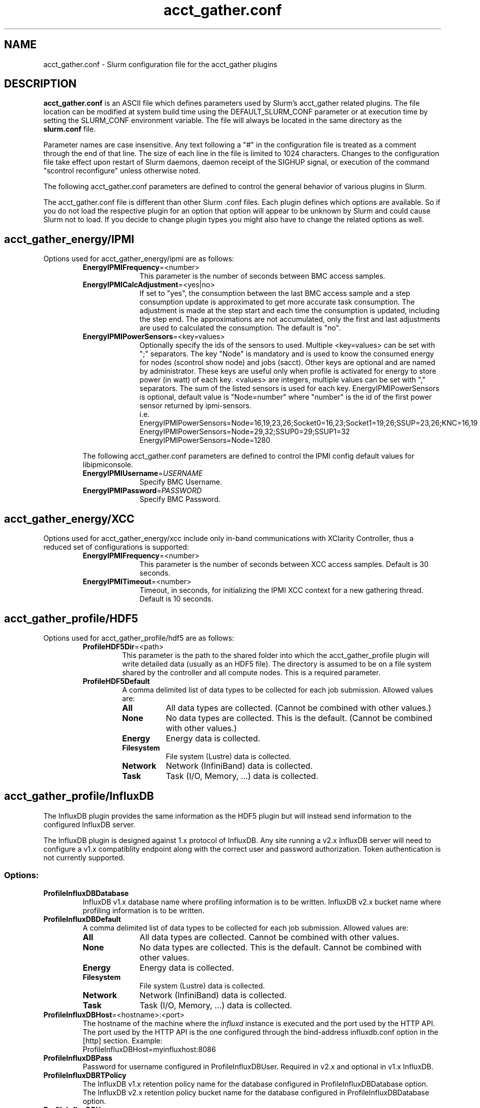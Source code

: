 .TH "acct_gather.conf" "5" "Slurm Configuration File" "April 2021" "Slurm Configuration File"

.SH "NAME"
acct_gather.conf \- Slurm configuration file for the acct_gather plugins

.SH "DESCRIPTION"

\fBacct_gather.conf\fP is an ASCII file which defines parameters used by
Slurm's acct_gather related plugins.
The file location can be modified at system build time using the
DEFAULT_SLURM_CONF parameter or at execution time by setting the SLURM_CONF
environment variable. The file will always be located in the
same directory as the \fBslurm.conf\fP file.
.LP
Parameter names are case insensitive.
Any text following a "#" in the configuration file is treated
as a comment through the end of that line.
The size of each line in the file is limited to 1024 characters.
Changes to the configuration file take effect upon restart of
Slurm daemons, daemon receipt of the SIGHUP signal, or execution
of the command "scontrol reconfigure" unless otherwise noted.

.LP
The following acct_gather.conf parameters are defined to control the general
behavior of various plugins in Slurm.

.LP
The acct_gather.conf file is different than other Slurm .conf files.  Each
plugin defines which options are available.  So if you do not load the
respective plugin for an option that option will appear to be unknown by Slurm
and could cause Slurm not to load.  If you decide to change plugin types you
might also have to change the related options as well.

.SH acct_gather_energy/IPMI
Options used for acct_gather_energy/ipmi are as follows:

.RS
.TP 10
\fBEnergyIPMIFrequency\fR=<number>
This parameter is the number of seconds between BMC access samples.

.TP
\fBEnergyIPMICalcAdjustment\fR=<yes|no>
If set to "yes", the consumption between the last BMC access sample and
a step consumption update is approximated to get more accurate task consumption.
The adjustment is made at the step start and each time the
consumption is updated, including the step end. The approximations are not
accumulated, only the first and last adjustments are used to calculated the
consumption. The default is "no".

.TP
\fBEnergyIPMIPowerSensors\fR=<key=values>\fR
Optionally specify the ids of the sensors to used.
Multiple <key=values> can be set with ";" separators.
The key "Node" is mandatory and is used to know the consumed energy for nodes
(scontrol show node) and jobs (sacct).
Other keys are optional and are named by administrator.
These keys are useful only when profile is activated for energy to store power
(in watt) of each key.
<values> are integers, multiple values can be set with "," separators.
The sum of the listed sensors is used for each key.
EnergyIPMIPowerSensors is optional, default value is "Node=number" where
"number" is the id of the first power sensor returned by ipmi-sensors.
.br
i.e.
.br
.na
EnergyIPMIPowerSensors=Node=16,19,23,26;Socket0=16,23;Socket1=19,26;SSUP=23,26;KNC=16,19
.ad
.br
EnergyIPMIPowerSensors=Node=29,32;SSUP0=29;SSUP1=32
.br
EnergyIPMIPowerSensors=Node=1280

.LP
The following acct_gather.conf parameters are defined to control the
IPMI config default values for libipmiconsole.

.TP 10
\fBEnergyIPMIUsername\fR=\fIUSERNAME\fR
Specify BMC Username.

.TP
\fBEnergyIPMIPassword\fR=\fIPASSWORD\fR
Specify BMC Password.
.RE

.SH acct_gather_energy/XCC
Options used for acct_gather_energy/xcc include only in-band communications
with XClarity Controller, thus a reduced set of configurations is supported:

.RS
.TP 10
\fBEnergyIPMIFrequency\fR=<number>
This parameter is the number of seconds between XCC access samples.
Default is 30 seconds.

.TP
\fBEnergyIPMITimeout\fR=<number>
Timeout, in seconds, for initializing the IPMI XCC context for a new gathering
thread. Default is 10 seconds.
.RE

.SH acct_gather_profile/HDF5
Options used for acct_gather_profile/hdf5 are as follows:

.RS
.TP
\fBProfileHDF5Dir\fR=<path>
This parameter is the path to the shared folder into which the
acct_gather_profile plugin will write detailed data (usually as an HDF5 file).
The directory is assumed to be on a file system shared by the controller and
all compute nodes. This is a required parameter.

.TP
\fBProfileHDF5Default\fR
A comma delimited list of data types to be collected for each job submission.
Allowed values are:

.RS
.TP 8
\fBAll\fR
All data types are collected. (Cannot be combined with other values.)

.TP
\fBNone\fR
No data types are collected. This is the default.
(Cannot be combined with other values.)

.TP
\fBEnergy\fR
Energy data is collected.

.TP
\fBFilesystem\fR
File system (Lustre) data is collected.

.TP
\fBNetwork\fR
Network (InfiniBand) data is collected.

.TP
\fBTask\fR
Task (I/O, Memory, ...) data is collected.

.SH acct_gather_profile/InfluxDB
The InfluxDB plugin provides the same information as the HDF5 plugin but will
instead send information to the configured InfluxDB server.
.P
The InfluxDB plugin is designed against 1.x protocol of InfluxDB. Any site
running a v2.x InfluxDB server will need to configure a v1.x compatiblity
endpoint along with the correct user and password authorization. Token
authentication is not currently supported.
.SS
Options:
.TP
\fBProfileInfluxDBDatabase\fR
InfluxDB v1.x database name where profiling information is to be written.
InfluxDB v2.x bucket name where profiling information is to be written.

.TP
\fBProfileInfluxDBDefault\fR
A comma delimited list of data types to be collected for each job submission.
Allowed values are:

.RS
.TP 10
\fBAll\fR
All data types are collected. Cannot be combined with other values.

.TP
\fBNone\fR
No data types are collected. This is the default.
Cannot be combined with other values.

.TP
\fBEnergy\fR
Energy data is collected.

.TP
\fBFilesystem\fR
File system (Lustre) data is collected.

.TP
\fBNetwork\fR
Network (InfiniBand) data is collected.

.TP
\fBTask\fR
Task (I/O, Memory, ...) data is collected.
.RE

.TP
\fBProfileInfluxDBHost\fR=<hostname>:<port>
The hostname of the machine where the \fIinfluxd\fR instance is executed and
the port used by the HTTP API. The port used by the HTTP API is the one
configured through the bind-address influxdb.conf option in the [http] section.
.BR
Example:
.nf
ProfileInfluxDBHost=myinfluxhost:8086
.fi
.in -2
.TP
\fBProfileInfluxDBPass\fR
Password for username configured in ProfileInfluxDBUser. Required in v2.x and
optional in v1.x InfluxDB.

.TP
\fBProfileInfluxDBRTPolicy\fR
The InfluxDB v1.x retention policy name for the database configured in
ProfileInfluxDBDatabase option. The InfluxDB v2.x retention policy bucket name
for the database configured in ProfileInfluxDBDatabase option.

.TP
\fBProfileInfluxDBUser\fR
InfluxDB username that should be used to gain access to the database configured
in ProfileInfluxDBDatabase. Required in v2.x and optional in v1.x InfluxDB.
This is only needed if InfluxDB v1.x is configured with authentication enabled
in the [http] config section and a user has been granted at least WRITE access
to the database. See also \fBProfileInfluxDBPass\fR.
.SS
NOTES:
.LP
This plugin requires the libcurl development files to be installed and linkable
at configure time. The plugin will not build otherwise.
.LP
Information on how to install and configure InfluxDB and manage databases,
retention policies and such is available on the official webpage.
.LP
Collected information is written from every compute node where a job runs to
the \fIinfluxd\fR instance listening on the ProfileInfluxDBHost. In order to
avoid overloading the \fIinfluxd\fR instance with incoming connection requests,
the plugin uses an internal buffer which is filled with samples. Once the buffer
is full, a HTTP API write request is performed and the buffer is emptied to hold
subsequent samples. A final request is also performed when a task ends even if
the buffer isn't full.
.LP
Failed HTTP API write requests are silently discarded. This means that collected
profile information in the plugin buffer is lost if it can't be written to the
\fIinfluxd\fR database for any reason.
.LP
Plugin messages are logged along with the slurmstepd logs to SlurmdLogFile. In
order to troubleshoot any issues, it is recommended to temporarily increase
the slurmd debug level to debug3 and add Profile to the debug flags. This can
be accomplished by setting the slurm.conf SlurmdDebug and DebugFlags
respectively or dynamically through scontrol setdebug and setdebugflags.
.LP
Grafana can be used to create charts based on the data held by InfluxDB.
This kind of tool permits one to create dashboards, tables and other graphics
using the stored time series.

.RS
.SH acct_gather_interconnect/OFED
Options used for acct_gather_interconnect/ofed are as follows:

.RS
.TP 10
\fBInfinibandOFEDPort\fR=<number>
This parameter represents the port number of the local Infiniband card that we are willing to monitor.
The default port is 1.
.RE
.RE
.SH "EXAMPLE"
.nf
###
# Slurm acct_gather configuration file
###
# Parameters for acct_gather_energy/impi plugin
EnergyIPMIFrequency=10
EnergyIPMICalcAdjustment=yes
#
# Parameters for acct_gather_profile/hdf5 plugin
ProfileHDF5Dir=/app/slurm/profile_data
# Parameters for acct_gather_interconnect/ofed plugin
InfinibandOFEDPort=1
.fi

.SH "COPYING"
Copyright (C) 2012-2013 Bull.
Produced at Bull (cf, DISCLAIMER).
.LP
This file is part of Slurm, a resource management program.
For details, see <https://slurm.schedmd.com/>.
.LP
Slurm is free software; you can redistribute it and/or modify it under
the terms of the GNU General Public License as published by the Free
Software Foundation; either version 2 of the License, or (at your option)
any later version.
.LP
Slurm is distributed in the hope that it will be useful, but WITHOUT ANY
WARRANTY; without even the implied warranty of MERCHANTABILITY or FITNESS
FOR A PARTICULAR PURPOSE.  See the GNU General Public License for more
details.

.SH "SEE ALSO"
.LP
\fBslurm.conf\fR(5)
